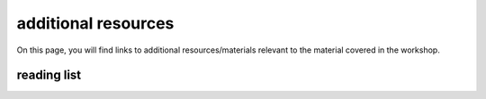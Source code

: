 additional resources
====================

On this page, you will find links to additional resources/materials relevant to the material covered in the workshop.

reading list
------------


